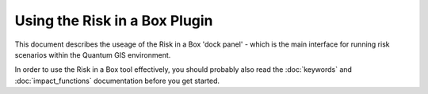 
==============================
Using the Risk in a Box Plugin
==============================

This document describes the useage of the Risk in a Box 'dock panel' - which
is the main interface for running risk scenarios within the Quantum GIS
environment.

In order to use the Risk in a Box tool effectively, you should probably also 
read the  :doc:`keywords` and :doc:`impact_functions` documentation before 
you get started.

